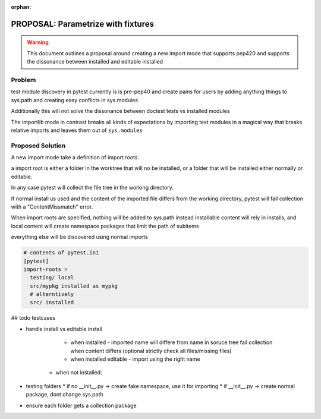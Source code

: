 :orphan:

===================================
PROPOSAL: Parametrize with fixtures
===================================

.. warning::

    This document outlines a proposal around creating a new import mode that supports pep420 and
    supports the dissonance between installed and editable installed


Problem
=======

test module discovery in pytest currently is is pre-pep40 and create pains for users
by adding anything things to sys.path and creating easy conflicts in sys.modules

Additionally this will not solve the dissonance between doctest tests vs installed modules

The importlib mode in contrast breaks all kinds of expectations by importing test modules in a magical way
that breaks relative imports and leaves them out of ``sys.modules``


Proposed Solution
=================

A new import mode take a definition of import roots.

a import root is either a folder in the worktree that will no be installed,
or a folder that will be installed either normally or editable.

In any case pytest will collect the file tree in the working directory.

If normal install us used and the content of the imported file differs from the working directory,
pytest will fail collection with a "ContentMissmatch" error.

When import roots are specified, nothing will be added to sys.path
instead installable content will rely in installs, and local content will create namespace packages that limit the path of subitems

everything else will be discovered using normal imports




.. code-block::

  # contents of pytest.ini
  [pytest]
  import-roots =
    testing/ local
    src/mypkg installed as mypkg
    # alterntively
    src/ installed

## todo testcases

* handle install vs editable install

    * when installed - imported name will differe from name in soruce tree
      fail collection when content differs
      (optional strictly check all files/missing files)
    * when installed editable - import using the right name

   * when not installed:

* testing folders
  * if no __init__.py -> create fake namespace, use it for importing
  * if __init__.py -> create normal package, dont change sys.path

* ensure each folder gets a collection package
